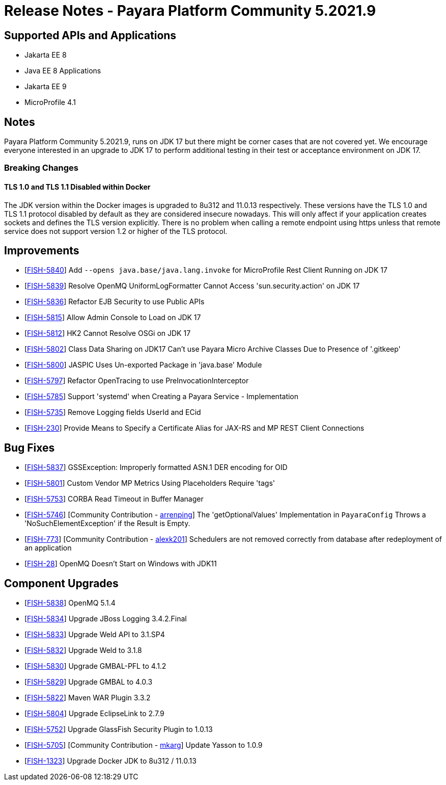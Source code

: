 = Release Notes - Payara Platform Community 5.2021.9

== Supported APIs and Applications

* Jakarta EE 8
* Java EE 8 Applications
* Jakarta EE 9
* MicroProfile 4.1

== Notes

Payara Platform Community 5.2021.9, runs on JDK 17 but there might be corner cases that are not covered yet. We encourage everyone interested in an upgrade to JDK 17 to perform additional testing in their test or acceptance environment on JDK 17.

=== Breaking Changes

==== TLS 1.0 and TLS 1.1 Disabled within Docker

The JDK version within the Docker images is upgraded to 8u312 and 11.0.13 respectively.  These versions have the TLS 1.0 and TLS 1.1 protocol disabled by default as they are considered insecure nowadays. This will only affect if your application creates sockets and defines the TLS version explicitly. There is no problem when calling a remote endpoint using https unless that remote service does not support version 1.2 or higher of the TLS protocol.

== Improvements

* [https://github.com/payara/Payara/pull/5489[FISH-5840]] Add `--opens java.base/java.lang.invoke` for MicroProfile Rest Client Running on JDK 17
* [https://github.com/payara/Payara/pull/5486[FISH-5839]] Resolve OpenMQ UniformLogFormatter Cannot Access 'sun.security.action' on JDK 17
* [https://github.com/payara/Payara/pull/5485[FISH-5836]] Refactor EJB Security to use Public APIs
* [https://github.com/payara/Payara/pull/5480[FISH-5815]] Allow Admin Console to Load on JDK 17
* [https://github.com/payara/Payara/pull/5478[FISH-5812]] HK2 Cannot Resolve OSGi on JDK 17
* [https://github.com/payara/Payara/pull/5488[FISH-5802]] Class Data Sharing on JDK17 Can't use Payara Micro Archive Classes Due to Presence of '.gitkeep'
* [https://github.com/payara/Payara/pull/5470[FISH-5800]] JASPIC Uses Un-exported Package in 'java.base' Module
* [https://github.com/payara/Payara/pull/5443[FISH-5797]] Refactor OpenTracing to use PreInvocationInterceptor
* [https://github.com/payara/Payara/pull/5450[FISH-5785]] Support 'systemd' when Creating a Payara Service - Implementation
* [https://github.com/payara/Payara/pull/5452[FISH-5735]] Remove Logging fields UserId and ECid
* [https://github.com/payara/Payara/pull/5445[FISH-230]] Provide Means to Specify a Certificate Alias for JAX-RS and MP REST Client Connections

== Bug Fixes

* [https://github.com/payara/Payara/pull/5485[FISH-5837]] GSSException: Improperly formatted ASN.1 DER encoding for OID
* [https://github.com/payara/Payara/pull/5477[FISH-5801]] Custom Vendor MP Metrics Using Placeholders Require 'tags'
* [https://github.com/payara/Payara/pull/5448[FISH-5753]] CORBA Read Timeout in Buffer Manager
* [https://github.com/payara/Payara/pull/5423[FISH-5746]] [Community Contribution - https://github.com/arrenping[arrenping]] The 'getOptionalValues' Implementation in `PayaraConfig` Throws a 'NoSuchElementException' if the Result is Empty.
* [https://github.com/payara/Payara/pull/5406[FISH-773]] [Community Contribution - https://github.com/alexk201[alexk201]] Schedulers are not removed correctly from database after redeployment of an application
* [https://github.com/payara/patched-src-openmq/pull/12[FISH-28]] OpenMQ Doesn't Start on Windows with JDK11

== Component Upgrades

* [https://github.com/payara/Payara/pull/5486[FISH-5838]] OpenMQ 5.1.4
* [https://github.com/payara/Payara/pull/5483[FISH-5834]] Upgrade JBoss Logging 3.4.2.Final
* [https://github.com/payara/Payara/pull/5484[FISH-5833]] Upgrade Weld API to 3.1.SP4
* [https://github.com/payara/Payara/pull/5484[FISH-5832]] Upgrade Weld to 3.1.8
* [https://github.com/payara/Payara/pull/5482[FISH-5830]] Upgrade GMBAL-PFL to 4.1.2
* [https://github.com/payara/Payara/pull/5482[FISH-5829]] Upgrade GMBAL to 4.0.3
* [https://github.com/payara/Payara/pull/5481[FISH-5822]] Maven WAR Plugin 3.3.2
* [https://github.com/payara/Payara/pull/5468[FISH-5804]] Upgrade EclipseLink to 2.7.9
* [https://github.com/payara/Payara/pull/5457[FISH-5752]] Upgrade GlassFish Security Plugin to 1.0.13
* [https://github.com/payara/Payara/pull/5458[FISH-5705]] [Community Contribution - https://github.com/mkarg[mkarg]] Update Yasson to 1.0.9
* [https://github.com/payara/Payara/pull/5473[FISH-1323]] Upgrade Docker JDK to 8u312 / 11.0.13